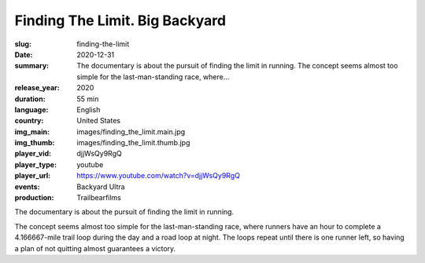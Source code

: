 Finding The Limit. Big Backyard
###############################

:slug: finding-the-limit
:date: 2020-12-31
:summary: The documentary is about the pursuit of finding the limit in running. The concept seems almost too simple for the last-man-standing race, where...
:release_year: 2020
:duration: 55 min
:language: English
:country: United States
:img_main: images/finding_the_limit.main.jpg
:img_thumb: images/finding_the_limit.thumb.jpg
:player_vid: djjWsQy9RgQ
:player_type: youtube
:player_url: https://www.youtube.com/watch?v=djjWsQy9RgQ
:events: Backyard Ultra
:production: Trailbearfilms

The documentary is about the pursuit of finding the limit in running.

The concept seems almost too simple for the last-man-standing race, where runners have an hour to complete a 4.166667-mile trail loop during the day and a road loop at night. The loops repeat until there is one runner left, so having a plan of not quitting almost guarantees a victory.

